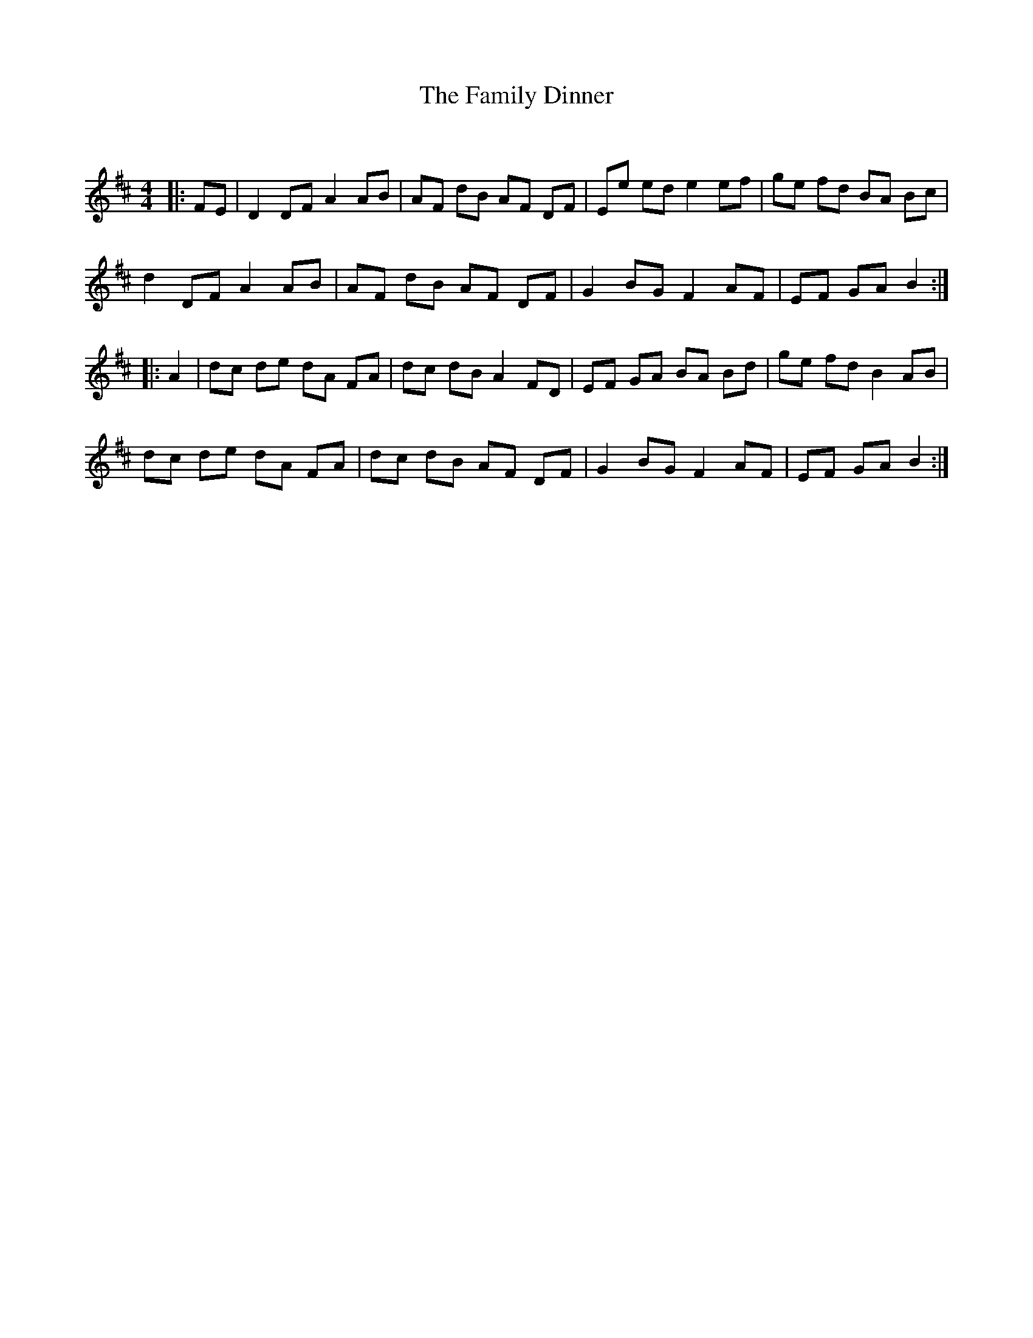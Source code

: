 X:1
T: The Family Dinner
C:
R:Reel
Q: 232
K:D
M:4/4
L:1/8
|:FE|D2 DF A2 AB|AF dB AF DF|Ee ed e2 ef|ge fd BA Bc|
d2 DF A2 AB|AF dB AF DF|G2 BG F2 AF|EF GA B2:|
|:A2|dc de dA FA|dc dB A2 FD|EF GA BA Bd|ge fd B2 AB|
dc de dA FA|dc dB AF DF|G2 BG F2 AF|EF GA B2:|
